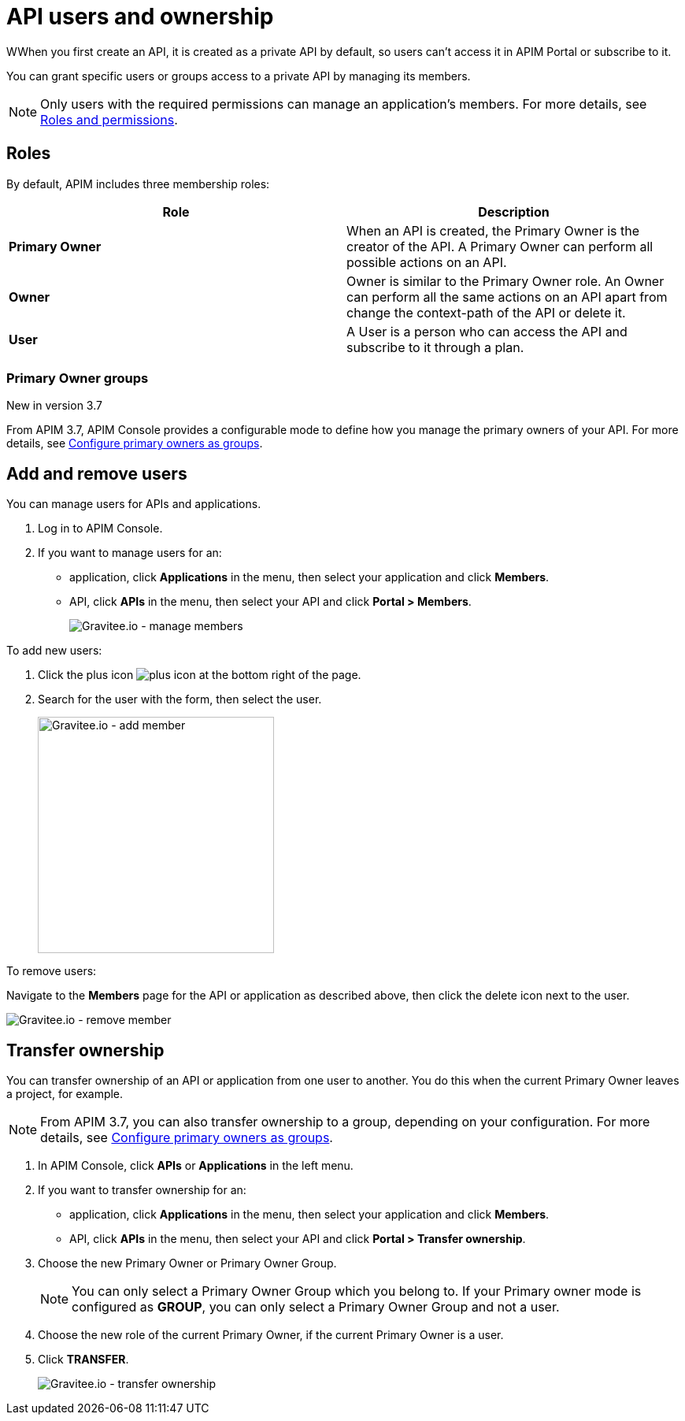 = API users and ownership

WWhen you first create an API, it is created as a private API by default, so users can't access it in APIM Portal or subscribe to it.

You can grant specific users or groups access to a private API by managing its members.

NOTE: Only users with the required permissions can manage an application's members. For more details, see link:../administration-guide/roles-permissions.html[Roles and permissions].

== Roles

By default, APIM includes three membership roles:

[cols="2*", options="header"]
|===
^|Role
^|Description

.^| *Primary Owner*
.^| When an API is created, the Primary Owner is the creator of the API. A Primary Owner can perform all possible actions on an API.

.^| *Owner*
.^| Owner is similar to the Primary Owner role. An Owner can perform all the same actions on an API apart from change the context-path of the API or delete it.

.^| *User*
.^| A User is a person who can access the API and subscribe to it through a plan.

|===

=== Primary Owner groups

[label label-version]#New in version 3.7#

From APIM 3.7, APIM Console provides a configurable mode to define how you manage the primary owners of your API. For more details, see link:../administration-guide/users-groups.html#primary_owner_mode[Configure primary owners as groups^].

== Add and remove users

You can manage users for APIs and applications.

. Log in to APIM Console.
. If you want to manage users for an:
** application, click *Applications* in the menu, then select your application and click *Members*.
** API, click *APIs* in the menu, then select your API and click *Portal > Members*.
+
image::apim/3.x/api-publisher-guide/members/manage-members.png[Gravitee.io - manage members]

To add new users:

. Click the plus icon image:icons/plus-icon.png[role="icon"] at the bottom right of the page.
. Search for the user with the form, then select the user.
+
image::apim/3.x/api-publisher-guide/members/manage-members-add.png[Gravitee.io - add member,300]

To remove users:

Navigate to the *Members* page for the API or application as described above, then click the delete icon next to the user.

image::apim/3.x/api-publisher-guide/members/manage-members-remove.png[Gravitee.io - remove member]

== Transfer ownership

You can transfer ownership of an API or application from one user to another. You do this when the current Primary Owner leaves a project, for example.

NOTE: From APIM 3.7, you can also transfer ownership to a group, depending on your configuration. For more details, see link:../administration-guide/users-groups.html#primary_owner_mode[Configure primary owners as groups^].

. In APIM Console, click *APIs* or *Applications* in the left menu.
. If you want to transfer ownership for an:
** application, click *Applications* in the menu, then select your application and click *Members*.
** API, click *APIs* in the menu, then select your API and click *Portal > Transfer ownership*.
+
. Choose the new Primary Owner or Primary Owner Group.
+
[NOTE]
====
You can only select a Primary Owner Group which you belong to.
If your Primary owner mode is configured as *GROUP*, you can only select a Primary Owner Group and not a user.
====

. Choose the new role of the current Primary Owner, if the current Primary Owner is a user.
. Click *TRANSFER*.
+
image::apim/3.x/api-publisher-guide/members/manage-members-transfer-ownership.png[Gravitee.io - transfer ownership]
